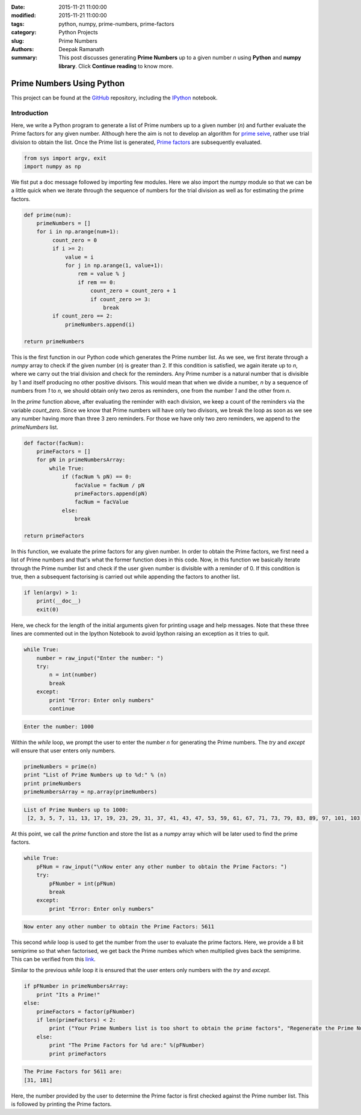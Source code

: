 :date: 2015-11-21 11:00:00
:modified: 2015-11-21 11:00:00
:tags: python, numpy, prime-numbers, prime-factors
:category: Python Projects
:slug: Prime Numbers
:authors: Deepak Ramanath
:summary: This post discusses generating **Prime Numbers** up to a given number `n` using **Python** and **numpy library**. Click **Continue reading** to know more.

Prime Numbers Using Python
##########################

This project can be found at the `GitHub <https://github.com/deepakramanath/Prime-numbers>`_ repository, including the `IPython <http://nbviewer.ipython.org/github/deepakramanath/Prime-numbers/blob/master/Prime-numbers.ipynb>`_ notebook.

============
Introduction
============

Here, we write a Python program to generate a list of Prime numbers up to a given number (`n`) and further evaluate the Prime factors for any given number. Although here the aim is not to develop an algorithm for `prime seive <https://en.wikipedia.org/wiki/Generating_primes>`_, rather use trial division to obtain the list. Once the Prime list is generated, `Prime factors <https://en.wikipedia.org/wiki/Prime_factor>`_ are subsequently evaluated.

.. code-block:: python
   # Python program to calculate Prime numbers and subsequently Prime Factors

   """
   Usage: Prime-numbers.py

   Generates a sequence of Prime numbers up to the given number (n)
   and also generates Prime factors for any user given number

   At prompt, enter only numbers

   Options
   -------

   -h or help      Displays this message

   """

.. code-block:: python

   from sys import argv, exit
   import numpy as np


We fist put a doc message followed by importing few modules. Here we also import the `numpy` module so that we can be a little quick when we iterate through the sequence of numbers for the trial division as well as for estimating the prime factors.

.. code-block:: python

   def prime(num):
       primeNumbers = []
       for i in np.arange(num+1):
            count_zero = 0
            if i >= 2:
                value = i
                for j in np.arange(1, value+1):
                    rem = value % j
                    if rem == 0:
                        count_zero = count_zero + 1
                        if count_zero >= 3:
                            break
            if count_zero == 2:
                primeNumbers.append(i)

   return primeNumbers

This is the first function in our Python code which generates the Prime number list. As we see, we first iterate through a `numpy` array to check if the given number (`n`) is greater than 2. If this condition is satisfied, we again iterate up to `n`, where we carry out the trial division and check for the reminders. Any Prime number is a natural number that is divisible by 1 and itself producing no other positive divisors. This would mean that when we divide a number, `n` by a sequence of numbers from `1` to `n`, we should obtain only two zeros as reminders, one from  the number `1` and the other from `n`.

In the `prime` function above, after evaluating the reminder with each division, we keep a count of the reminders via the variable `count_zero`. Since we know that Prime numbers will have only two divisors, we break the loop as soon as we see any number having more than three  3 zero reminders. For those we have only two zero reminders, we append to the `primeNumbers` list.


.. code-block:: python

   def factor(facNum):
       primeFactors = []
       for pN in primeNumbersArray:
           while True:
               if (facNum % pN) == 0:
                   facValue = facNum / pN
                   primeFactors.append(pN)
                   facNum = facValue
               else:
                   break

   return primeFactors


In this function, we evaluate the prime factors for any given number. In order to obtain the Prime factors, we first need a list of Prime numbers and that's what the former function does in this code. Now, in this function we basically iterate through the Prime number list and check if the user given number is divisible with a reminder of 0. If this condition is true, then a subsequent factorising is carried out while appending the factors to another list.


.. code-block:: python

   if len(argv) > 1:
       print(__doc__)
       exit(0)


Here, we check for the length of the initial arguments given for printing usage and help messages. Note that these three lines are commented out in the Ipython Notebook to avoid Ipython raising an exception as it tries to quit.

.. code-block:: python
   
   while True:
       number = raw_input("Enter the number: ")
       try:
           n = int(number)
           break
       except:
           print "Error: Enter only numbers"
           continue

.. code-block:: python
  
   Enter the number: 1000

Within the `while` loop, we prompt the user to enter the number `n` for generating the Prime numbers. The `try` and `except` will ensure that user enters only numbers.

.. code-block:: python

   primeNumbers = prime(n)
   print "List of Prime Numbers up to %d:" % (n)
   print primeNumbers
   primeNumbersArray = np.array(primeNumbers)


.. code-block:: python

   List of Prime Numbers up to 1000:
    [2, 3, 5, 7, 11, 13, 17, 19, 23, 29, 31, 37, 41, 43, 47, 53, 59, 61, 67, 71, 73, 79, 83, 89, 97, 101, 103, 107, 109, 113, 127, 131, 137, 139, 149, 151, 157, 163, 167, 173, 179, 181, 191, 193, 197, 199, 211, 223, 227, 229, 233, 239, 241, 251, 257, 263, 269, 271, 277, 281, 283, 293, 307, 311, 313, 317, 331, 337, 347, 349, 353, 359, 367, 373, 379, 383, 389, 397, 401, 409, 419, 421, 431, 433, 439, 443, 449, 457, 461, 463, 467, 479, 487, 491, 499, 503, 509, 521, 523, 541, 547, 557, 563, 569, 571, 577, 587, 593, 599, 601, 607, 613, 617, 619, 631, 641, 643, 647, 653, 659, 661, 673, 677, 683, 691, 701, 709, 719, 727, 733, 739, 743, 751, 757, 761, 769, 773, 787, 797, 809, 811, 821, 823, 827, 829, 839, 853, 857, 859, 863, 877, 881, 883, 887, 907, 911, 919, 929, 937, 941, 947, 953, 967, 971, 977, 983, 991, 997]

At this point, we call the `prime` function and store the list as a `numpy` array which will be later used to find the prime factors.

.. code-block:: python

   while True:
       pFNum = raw_input("\nNow enter any other number to obtain the Prime Factors: ")
       try:
           pFNumber = int(pFNum)
           break
       except:
           print "Error: Enter only numbers"


.. code-block:: python
  
   Now enter any other number to obtain the Prime Factors: 5611


This second `while` loop is used to get the number from the user to evaluate the prime factors. Here, we provide a 8 bit semiprime so that when factorised, we get back the Prime numbes which when multiplied gives back the semiprime. This can be verified from this `link <http://asecuritysite.com/encryption/random3?val=8>`_.

Similar to the previous `while` loop it is ensured that the user enters only numbers with the `try` and `except`.

.. code-block:: python
   
   if pFNumber in primeNumbersArray:
       print "Its a Prime!"
   else:
       primeFactors = factor(pFNumber)
       if len(primeFactors) < 2:
           print ("Your Prime Numbers list is too short to obtain the prime factors", "Regenerate the Prime Numbers list")
       else:
           print "The Prime Factors for %d are:" %(pFNumber)
           print primeFactors

.. code-block:: python
   
   The Prime Factors for 5611 are:
   [31, 181]


Here, the number provided by the user to determine the Prime factor is first checked against the Prime number list. This is followed by printing the Prime factors.
